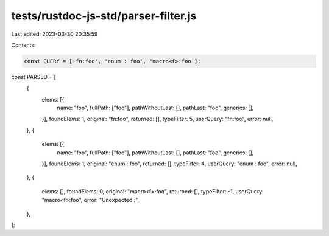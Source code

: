 tests/rustdoc-js-std/parser-filter.js
=====================================

Last edited: 2023-03-30 20:35:59

Contents:

.. code-block:: js

    const QUERY = ['fn:foo', 'enum : foo', 'macro<f>:foo'];

const PARSED = [
    {
        elems: [{
            name: "foo",
            fullPath: ["foo"],
            pathWithoutLast: [],
            pathLast: "foo",
            generics: [],
        }],
        foundElems: 1,
        original: "fn:foo",
        returned: [],
        typeFilter: 5,
        userQuery: "fn:foo",
        error: null,
    },
    {
        elems: [{
            name: "foo",
            fullPath: ["foo"],
            pathWithoutLast: [],
            pathLast: "foo",
            generics: [],
        }],
        foundElems: 1,
        original: "enum : foo",
        returned: [],
        typeFilter: 4,
        userQuery: "enum : foo",
        error: null,
    },
    {
        elems: [],
        foundElems: 0,
        original: "macro<f>:foo",
        returned: [],
        typeFilter: -1,
        userQuery: "macro<f>:foo",
        error: "Unexpected `:`",
    },
];


